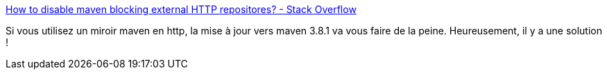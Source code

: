 :jbake-type: post
:jbake-status: published
:jbake-title: How to disable maven blocking external HTTP repositores? - Stack Overflow
:jbake-tags: maven,sécurité,http,_mois_mai,_année_2021
:jbake-date: 2021-05-05
:jbake-depth: ../
:jbake-uri: shaarli/1620204619000.adoc
:jbake-source: https://nicolas-delsaux.hd.free.fr/Shaarli?searchterm=https%3A%2F%2Fstackoverflow.com%2Fa%2F67002852%2F15619&searchtags=maven+s%C3%A9curit%C3%A9+http+_mois_mai+_ann%C3%A9e_2021
:jbake-style: shaarli

https://stackoverflow.com/a/67002852/15619[How to disable maven blocking external HTTP repositores? - Stack Overflow]

Si vous utilisez un miroir maven en http, la mise à jour vers maven 3.8.1 va vous faire de la peine. Heureusement, il y a une solution !
